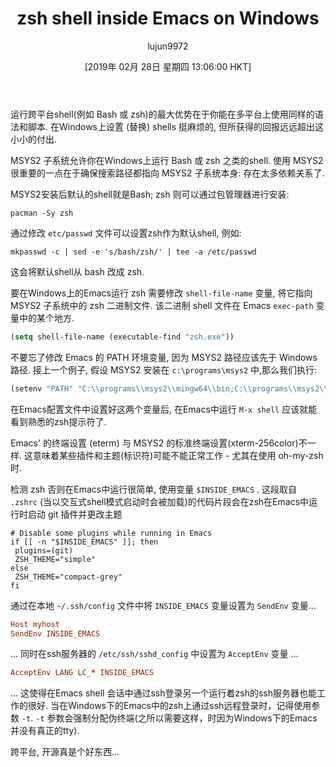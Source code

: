 #+TITLE: zsh shell inside Emacs on Windows
#+URL: https://www.onwebsecurity.com/configuration/zsh-shell-inside-emacs-on-windows.html
#+AUTHOR: lujun9972
#+TAGS: raw
#+DATE: [2019年 02月 28日 星期四 13:06:00 HKT]
#+LANGUAGE:  zh-CN
#+OPTIONS:  H:6 num:nil toc:t \n:nil ::t |:t ^:nil -:nil f:t *:t <:nil

[[https://www.onwebsecurity.com/images/zsh-shell-inside-emacs-on-windows.png]]

运行跨平台shell(例如 Bash 或 zsh)的最大优势在于你能在多平台上使用同样的语法和脚本. 在Windows上设置 (替换) shells 挺麻烦的, 但所获得的回报远远超出这小小的付出.

MSYS2 子系统允许你在Windows上运行 Bash 或 zsh 之类的shell. 使用 MSYS2 很重要的一点在于确保搜索路径都指向 MSYS2 子系统本身: 存在太多依赖关系了.

MSYS2安装后默认的shell就是Bash; zsh 则可以通过包管理器进行安装:

#+begin_src shell
    pacman -Sy zsh
#+end_src

通过修改 =etc/passwd= 文件可以设置zsh作为默认shell, 例如:

#+begin_src shell
    mkpasswd -c | sed -e 's/bash/zsh/' | tee -a /etc/passwd
#+end_src

这会将默认shell从 bash 改成 zsh.

要在Windows上的Emacs运行 zsh 需要修改 =shell-file-name= 变量, 将它指向 MSYS2 子系统中的 zsh 二进制文件. 该二进制 shell 文件在 Emacs =exec-path= 变量中的某个地方.

#+begin_src emacs-lisp
    (setq shell-file-name (executable-find "zsh.exe"))
#+end_src

不要忘了修改 Emacs 的 PATH 环境变量, 因为 MSYS2 路径应该先于 Windows 路径. 接上一个例子, 假设 MSYS2 安装在 =c:\programs\msys2= 中,那么我们执行:

#+begin_src emacs-lisp
    (setenv "PATH" "C:\\programs\\msys2\\mingw64\\bin;C:\\programs\\msys2\\usr\\local\\bin;C:\\programs\\msys2\\usr\\bin;C:\\Windows\\System32;C:\\Windows")
#+end_src

在Emacs配置文件中设置好这两个变量后, 在Emacs中运行 =M-x shell= 应该就能看到熟悉的zsh提示符了.

Emacs' 的终端设置 (eterm) 与 MSYS2 的标准终端设置(xterm-256color)不一样. 这意味着某些插件和主题(标识符)可能不能正常工作 - 尤其在使用 oh-my-zsh 时.

检测 zsh 否则在Emacs中运行很简单, 使用变量 =$INSIDE_EMACS= . 这段取自 =.zshrc= (当以交互式shell模式启动时会被加载)的代码片段会在zsh在Emacs中运行时启动 git 插件并更改主题

#+begin_src shell
    # Disable some plugins while running in Emacs
    if [[ -n "$INSIDE_EMACS" ]]; then
     plugins=(git)
     ZSH_THEME="simple"
    else
     ZSH_THEME="compact-grey"
    fi
#+end_src

通过在本地 =~/.ssh/config= 文件中将 =INSIDE_EMACS= 变量设置为 =SendEnv= 变量...

#+begin_src conf
    Host myhost
    SendEnv INSIDE_EMACS
#+end_src

... 同时在ssh服务器的 =/etc/ssh/sshd_config= 中设置为 =AcceptEnv= 变量 ...

#+begin_src conf
    AcceptEnv LANG LC_* INSIDE_EMACS
#+end_src


... 这使得在Emacs shell 会话中通过ssh登录另一个运行着zsh的ssh服务器也能工作的很好. 当在Windows下的Emacs中的zsh上通过ssh远程登录时，记得使用参数 =-t=. =-t= 参数会强制分配伪终端(之所以需要这样，时因为Windows下的Emacs并没有真正的tty).

跨平台, 开源真是个好东西...
